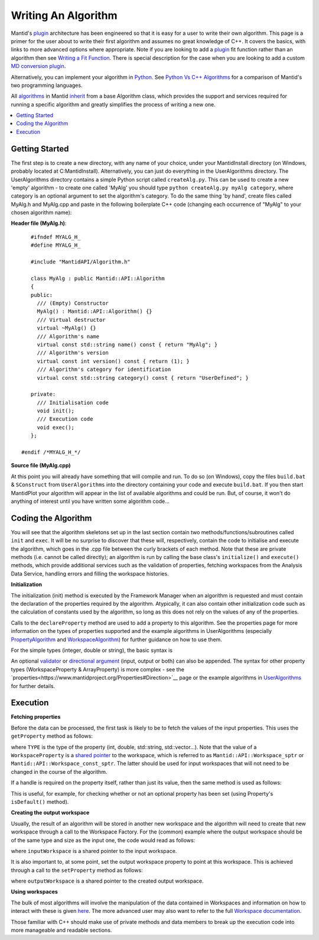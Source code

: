 Writing An Algorithm
====================

Mantid's `plugin <https://www.mantidproject.org/Plugin>`__ architecture has been engineered so that it is easy for a user 
to write their own algorithm. This page is a primer for the user about to write their first algorithm and assumes no 
great knowledge of C++. 
It covers the basics, with links to more advanced options where appropriate. Note if you are looking to add a 
`plugin <https://www.mantidproject.org/Plugin>`__ fit function rather than an algorithm then see 
`Writing a Fit Function <https://www.mantidproject.org/Writing_a_Fit_Function>`__. 
There is special description for the case when you are looking to add a custom `MD conversion plugin <WritingCustomConvertToMDTransformation>`__.

Alternatively, you can implement your algorithm in `Python <https://www.mantidproject.org/Extending_Mantid_With_Python>`__. 
See `Python Vs C++ Algorithms <https://www.mantidproject.org/Python_Vs_C%2B%2B_Algorithms>`__ for a comparison of Mantid's 
two programming languages.

All `algorithms <https://www.mantidproject.org/Algorithm>`__ in Mantid `inherit <http://en.wikipedia.org/wiki/Inheritance_(computer_science)>`__ 
from a base Algorithm class, which provides the support and services required for running a specific 
algorithm and greatly simplifies the process of writing a new one.

.. contents::
  :local:

Getting Started
###############
The first step is to create a new directory, with any name of your choice, under your MantidInstall directory
(on Windows, probably located at C:\MantidInstall). Alternatively, you can just do everything in the 
UserAlgorithms directory. The UserAlgorithms directory contains a simple Python script called ``createAlg.py``.
This can be used to create a new 'empty' algorithm - to create one called 'MyAlg' you should type ``python 
createAlg.py myAlg category``, where category is an optional argument to set the algorithm's category. 
To do the same thing 'by hand', create files called MyAlg.h and MyAlg.cpp and paste in the following 
boilerplate C++ code (changing each occurrence of "MyAlg" to your chosen algorithm name):

**Header file (MyAlg.h)**::

    #ifndef MYALG_H_
    #define MYALG_H_
    
    #include "MantidAPI/Algorithm.h"
    
    class MyAlg : public Mantid::API::Algorithm
    {
    public:
      /// (Empty) Constructor
      MyAlg() : Mantid::API::Algorithm() {}
      /// Virtual destructor
      virtual ~MyAlg() {}
      /// Algorithm's name
      virtual const std::string name() const { return "MyAlg"; }
      /// Algorithm's version
      virtual const int version() const { return (1); }
      /// Algorithm's category for identification
      virtual const std::string category() const { return "UserDefined"; }
    
    private:
      /// Initialisation code
      void init();
      /// Execution code
      void exec();
    };
 
 #endif /*MYALG_H_*/

**Source file (MyAlg.cpp)**

.. code::  c
    #include "MyAlg.h"
    
    // Register the algorithm into the AlgorithmFactory
    DECLARE_ALGORITHM(MyAlg);
    
    void MyAlg::init()
    {
    }
    
    void MyAlg::exec() 
    { 
    }

At this point you will already have something that will compile and run. To do so (on Windows), copy the files 
``build.bat`` & ``SConstruct`` from ``UserAlgorithms`` into the directory containing your code and execute ``build.bat``. 
If you then start MantidPlot your algorithm will appear in the list of available algorithms and could be run. 
But, of course, it won't do anything of interest until you have written some algorithm code...

Coding the Algorithm
####################

You will see that the algorithm skeletons set up in the last section contain two methods/functions/subroutines
called ``init`` and ``exec``. It will be no surprise to discover that these will, respectively, contain the code to 
initialise and execute the algorithm, which goes in the .cpp file between the curly brackets of each method. 
Note that these are private methods (i.e. cannot be called directly); an algorithm is run by calling the base 
class's ``initialize()`` and ``execute()`` methods, which provide additional services such as the validation of properties, 
fetching workspaces from the Analysis Data Service, handling errors and filling the workspace histories.

**Initialization**

The initialization (init) method is executed by the Framework Manager when an algorithm is requested and must
contain the declaration of the properties required by the algorithm. Atypically, it can also contain other 
initialization code such as the calculation of constants used by the algorithm, so long as this does not 
rely on the values of any of the properties.

Calls to the ``declareProperty`` method are used to add a property to this algorithm. See the properties page
for more information on the types of properties supported and the example algorithms in UserAlgorithms 
(especially `PropertyAlgorithm <http://svn.mantidproject.org/mantid/trunk/Code/Mantid/UserAlgorithms/PropertyAlgorithm.cpp>`__
and `WorkspaceAlgorithm <http://svn.mantidproject.org/mantid/trunk/Code/Mantid/UserAlgorithms/WorkspaceAlgorithm.cpp>`__) 
for further guidance on how to use them.

For the simple types (integer, double or string), the basic syntax is

.. code:: c
   declareProperty("UniquePropertyName",value);

An optional `validator <https://www.mantidproject.org/Properties#Validators>`__ or 
`directional argument <https://www.mantidproject.org/Properties#Direction>`__ (input, output or both)
can also be appended. The syntax for other property types (WorkspaceProperty & ArrayProperty) is more 
complex - see the `properties<https://www.mantidproject.org/Properties#Direction>`__ page or the 
example algorithms in `UserAlgorithms <https://www.mantidproject.org/UserAlgorithms>`__ for further details.

Execution
#########

**Fetching properties**

Before the data can be processed, the first task is likely to be to fetch the values of the input properties. 
This uses the ``getProperty`` method as follows:

.. code::  c
    TYPE myProperty = getProperty("PropertyName");

where ``TYPE`` is the type of the property (int, double, std::string, std::vector...). Note that the 
value of a ``WorkspaceProperty`` is a `shared pointer <https://www.mantidproject.org/Shared_Pointer>`__
to the workspace, which is referred to as ``Mantid::API::Workspace_sptr`` or ``Mantid::API::Workspace_const_sptr``. 
The latter should be used for input workspaces that will not need to be changed in the course of the algorithm.

If a handle is required on the property itself, rather than just its value, then the same method is used as follows:

.. code::  c
    Mantid::Kernel::Property* myProperty = getProperty("PropertyName");

This is useful, for example, for checking whether or not an optional property has been set (using Property's 
``isDefault()`` method).

**Creating the output workspace**

Usually, the result of an algorithm will be stored in another new workspace and the algorithm 
will need to create that new workspace through a call to the Workspace Factory. For the (common) 
example where the output workspace should be of the same type and size as the input one, the code 
would read as follows:

.. code::  c
   Mantid::API::Workspace_sptr outputWorkspace = Mantid::API::WorkspaceFactory::Instance().create(inputWorkspace);

where ``inputWorkspace`` is a shared pointer to the input workspace.

It is also important to, at some point, set the output workspace property to point at this workspace. 
This is achieved through a call to the ``setProperty`` method as follows:

.. code:: c
  setProperty("OutputWorkspacePropertyName",outputWorkspace);

where ``outputWorkspace`` is a shared pointer to the created output workspace.

**Using workspaces**

The bulk of most algorithms will involve the manipulation of the data contained in Workspaces 
and information on how to interact with these is given `here <https://www.mantidproject.org/Interacting_with_Workspaces>`__. 
The more advanced user may also want to refer to the full 
`Workspace documentation <http://doxygen.mantidproject.org/nightly/d3/de9/classMantid_1_1API_1_1Workspace.html>`__.

Those familiar with C++ should make use of private methods and data members to break up the execution code into
more manageable and readable sections.





